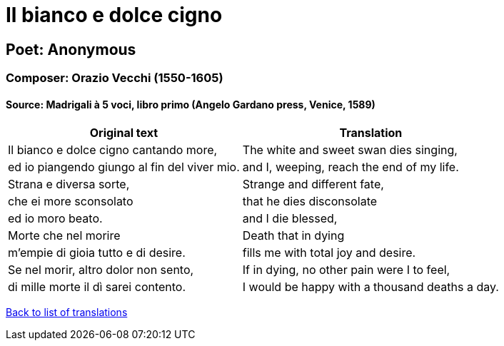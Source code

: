 = Il bianco e dolce cigno

== Poet: Anonymous

=== Composer: Orazio Vecchi (1550-1605)

==== Source:  Madrigali à 5 voci, libro primo  (Angelo Gardano press, Venice, 1589)

[cols="a,a",options="header,autowidth"]
|===
|Original text|Translation
|Il bianco e dolce cigno cantando more,|The white and sweet swan dies singing,
|ed io piangendo giungo al fin del viver mio.|and I, weeping, reach the end of my life.
|Strana e diversa sorte,|Strange and different fate,
|che ei more sconsolato|that he dies disconsolate
|ed io moro beato.|and I die blessed,
|Morte che nel morire|Death that in dying
|m'empie di gioia tutto e di desire.|fills me with total joy and desire.
|Se nel morir, altro dolor non sento,|If in dying, no other pain were I to feel,
|di mille morte il dì sarei contento.|I would be happy with a thousand deaths a day.
|===

link:/typeset/doc/my-translations[Back to list of translations]
